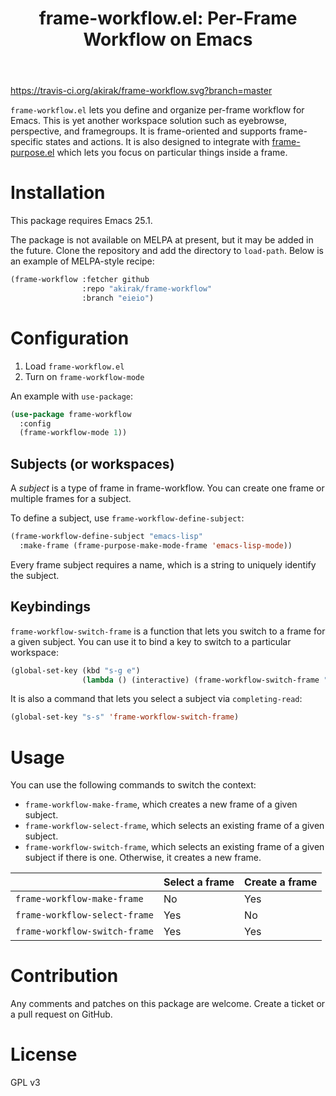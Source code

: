 #+title: frame-workflow.el: Per-Frame Workflow on Emacs

[[https://travis-ci.org/akirak/frame-workflow.svg?branch=master]]

=frame-workflow.el= lets you define and organize per-frame workflow for Emacs. This is yet another workspace solution such as eyebrowse, perspective, and framegroups. It is frame-oriented and supports frame-specific states and actions. It is also designed to integrate with [[https://github.com/alphapapa/frame-purpose.el][frame-purpose.el]] which lets you focus on particular things inside a frame.

* Installation
This package requires Emacs 25.1.

The package is not available on MELPA at present, but it may be added in the future. Clone the repository and add the directory to =load-path=. Below is an example of MELPA-style recipe:

#+BEGIN_SRC emacs-lisp
  (frame-workflow :fetcher github
                  :repo "akirak/frame-workflow"
                  :branch "eieio")
#+END_SRC
* Configuration
1. Load =frame-workflow.el=
2. Turn on =frame-workflow-mode=

An example with =use-package=:

#+BEGIN_SRC emacs-lisp
  (use-package frame-workflow
    :config
    (frame-workflow-mode 1))
#+END_SRC

** Subjects (or workspaces)
A /subject/ is a type of frame in frame-workflow. You can create one frame or multiple frames for a subject.

To define a subject, use =frame-workflow-define-subject=:

#+BEGIN_SRC emacs-lisp
  (frame-workflow-define-subject "emacs-lisp"
    :make-frame (frame-purpose-make-mode-frame 'emacs-lisp-mode))
#+END_SRC

Every frame subject requires a name, which is a string to uniquely identify the subject.

** Keybindings
=frame-workflow-switch-frame= is a function that lets you switch to a frame for a given subject. You can use it to bind a key to switch to a particular workspace:

#+BEGIN_SRC emacs-lisp
  (global-set-key (kbd "s-g e")
                  (lambda () (interactive) (frame-workflow-switch-frame "emacs-lisp")))
#+END_SRC

It is also a command that lets you select a subject via =completing-read=:

#+BEGIN_SRC emacs-lisp
  (global-set-key "s-s" 'frame-workflow-switch-frame)
#+END_SRC
* Usage
You can use the following commands to switch the context:

- =frame-workflow-make-frame=, which creates a new frame of a given subject.
- =frame-workflow-select-frame=, which selects an existing frame of a given subject.
- =frame-workflow-switch-frame=, which selects an existing frame of a given subject if there is one. Otherwise, it creates a new frame.

|                               | Select a frame | Create a frame |
|-------------------------------+----------------+----------------|
| =frame-workflow-make-frame=   | No             | Yes            |
| =frame-workflow-select-frame= | Yes            | No             |
| =frame-workflow-switch-frame= | Yes            | Yes            |
* Contribution
Any comments and patches on this package are welcome. Create a ticket or a pull request on GitHub.
* License
GPL v3
